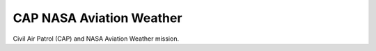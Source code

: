 *************************
CAP NASA Aviation Weather
*************************

Civil Air Patrol (CAP) and NASA Aviation Weather mission.
